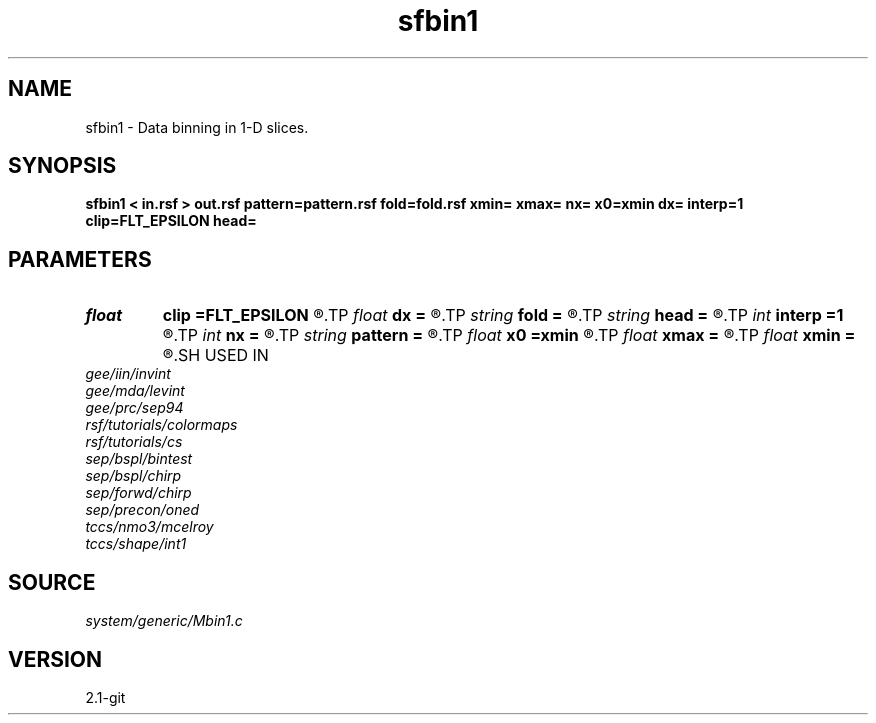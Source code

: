 .TH sfbin1 1  "APRIL 2019" Madagascar "Madagascar Manuals"
.SH NAME
sfbin1 \- Data binning in 1-D slices. 
.SH SYNOPSIS
.B sfbin1 < in.rsf > out.rsf pattern=pattern.rsf fold=fold.rsf xmin= xmax= nx= x0=xmin dx= interp=1 clip=FLT_EPSILON head=
.SH PARAMETERS
.PD 0
.TP
.I float  
.B clip
.B =FLT_EPSILON
.R  	clip for fold normalization
.TP
.I float  
.B dx
.B =
.R  	grid spacing
.TP
.I string 
.B fold
.B =
.R  	output fold file (optional) (auxiliary output file name)
.TP
.I string 
.B head
.B =
.R  
.TP
.I int    
.B interp
.B =1
.R  [1,2]	interpolation method, 1: nearest neighbor, 2: linear
.TP
.I int    
.B nx
.B =
.R  	Number of bins
.TP
.I string 
.B pattern
.B =
.R  	auxiliary input file name
.TP
.I float  
.B x0
.B =xmin
.R  	grid origin
.TP
.I float  
.B xmax
.B =
.R  
.TP
.I float  
.B xmin
.B =
.R  	grid dimensions
.SH USED IN
.TP
.I gee/iin/invint
.TP
.I gee/mda/levint
.TP
.I gee/prc/sep94
.TP
.I rsf/tutorials/colormaps
.TP
.I rsf/tutorials/cs
.TP
.I sep/bspl/bintest
.TP
.I sep/bspl/chirp
.TP
.I sep/forwd/chirp
.TP
.I sep/precon/oned
.TP
.I tccs/nmo3/mcelroy
.TP
.I tccs/shape/int1
.SH SOURCE
.I system/generic/Mbin1.c
.SH VERSION
2.1-git

